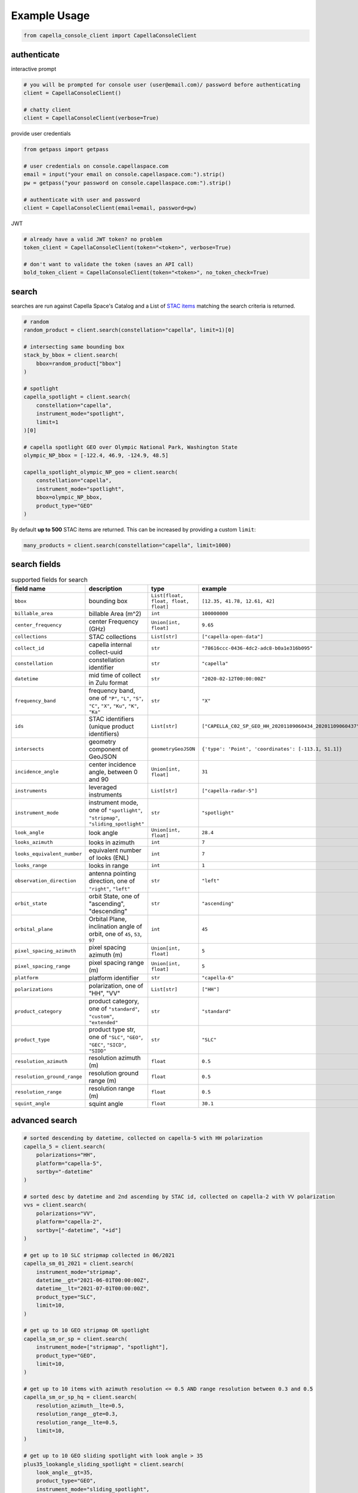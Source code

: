 .. _example_usage:

**************
Example Usage
**************

.. code:: python3

    from capella_console_client import CapellaConsoleClient

authenticate
############

interactive prompt

.. code:: python3

    # you will be prompted for console user (user@email.com)/ password before authenticating
    client = CapellaConsoleClient()

    # chatty client
    client = CapellaConsoleClient(verbose=True)


provide user credentials

.. code:: python3

    from getpass import getpass
    
    # user credentials on console.capellaspace.com
    email = input("your email on console.capellaspace.com:").strip()
    pw = getpass("your password on console.capellaspace.com:").strip()

    # authenticate with user and password
    client = CapellaConsoleClient(email=email, password=pw)


JWT

.. code:: python3

    # already have a valid JWT token? no problem
    token_client = CapellaConsoleClient(token="<token>", verbose=True)

    # don't want to validate the token (saves an API call)
    bold_token_client = CapellaConsoleClient(token="<token>", no_token_check=True)


search
######

searches are run against Capella Space's Catalog and a List of `STAC items <https://stacspec.org/>`_ matching the search criteria is returned. 

.. code:: python3

    # random
    random_product = client.search(constellation="capella", limit=1)[0]

    # intersecting same bounding box
    stack_by_bbox = client.search(
        bbox=random_product["bbox"]
    )

    # spotlight
    capella_spotlight = client.search(
        constellation="capella", 
        instrument_mode="spotlight", 
        limit=1
    )[0]

    # capella spotlight GEO over Olympic National Park, Washington State
    olympic_NP_bbox = [-122.4, 46.9, -124.9, 48.5]

    capella_spotlight_olympic_NP_geo = client.search(
        constellation="capella",
        instrument_mode="spotlight", 
        bbox=olympic_NP_bbox,
        product_type="GEO"
    )


By default **up to 500** STAC items are returned. This can be increased by providing a custom ``limit``:

.. code:: python3

    many_products = client.search(constellation="capella", limit=1000)


search fields
##############

.. list-table:: supported fields for search
    :widths: 30 40 20 20
    :header-rows: 1

    * - field name
      - description
      - type
      - example
    * - ``bbox``
      - bounding box
      - ``List[float, float, float, float]``
      - ``[12.35, 41.78, 12.61, 42]``
    * - ``billable_area``
      - billable Area (m^2)
      - ``int``
      - ``100000000``
    * - ``center_frequency``
      - center Frequency (GHz)
      - ``Union[int, float]``
      - ``9.65``
    * - ``collections``
      - STAC collections
      - ``List[str]``
      - ``["capella-open-data"]``
    * - ``collect_id``
      - capella internal collect-uuid
      - ``str``
      - ``"78616ccc-0436-4dc2-adc8-b0a1e316b095"``
    * - ``constellation``
      - constellation identifier
      - ``str``
      - ``"capella"``
    * - ``datetime``
      - mid time of collect in Zulu format
      - ``str``
      - ``"2020-02-12T00:00:00Z"``
    * - ``frequency_band``
      - frequency band, one of ``"P"``, ``"L"``, ``"S"``, ``"C"``, ``"X"``, ``"Ku"``, ``"K"``, ``"Ka"``
      - ``str``
      - ``"X"``
    * - ``ids``
      - STAC identifiers (unique product identifiers)
      - ``List[str]``
      - ``["CAPELLA_C02_SP_GEO_HH_20201109060434_20201109060437"]``
    * - ``intersects``
      - geometry component of GeoJSON
      - ``geometryGeoJSON``
      - ``{'type': 'Point', 'coordinates': [-113.1, 51.1]}``
    * - ``incidence_angle``
      - center incidence angle, between 0 and 90
      - ``Union[int, float]``
      - ``31``
    * - ``instruments``
      - leveraged instruments
      - ``List[str]``
      - ``["capella-radar-5"]``
    * - ``instrument_mode``
      - instrument mode, one of ``"spotlight"``, ``"stripmap"``, ``"sliding_spotlight"``
      - ``str``
      - ``"spotlight"``
    * - ``look_angle``
      - look angle
      - ``Union[int, float]``
      - ``28.4``
    * - ``looks_azimuth``
      - looks in azimuth
      - ``int``
      - ``7``
    * - ``looks_equivalent_number``
      - equivalent number of looks (ENL)
      - ``int``
      - ``7``
    * - ``looks_range``
      - looks in range
      - ``int``
      - ``1``
    * - ``observation_direction``
      - antenna pointing direction, one of ``"right"``, ``"left"``
      - ``str``
      - ``"left"``
    * - ``orbit_state``
      - orbit State, one of "ascending", "descending"
      - ``str``
      - ``"ascending"``
    * - ``orbital_plane``
      - Orbital Plane, inclination angle of orbit, one of ``45``, ``53``, ``97``
      - ``int``
      - ``45``
    * - ``pixel_spacing_azimuth``
      - pixel spacing azimuth (m)
      - ``Union[int, float]``
      - ``5``
    * - ``pixel_spacing_range``
      - pixel spacing range (m)
      - ``Union[int, float]``
      - ``5``
    * - ``platform``
      - platform identifier
      - ``str``
      - ``"capella-6"``
    * - ``polarizations``
      - polarization, one of "HH", "VV"
      - ``List[str]``
      - ``["HH"]``
    * - ``product_category``
      - product category, one of ``"standard"``, ``"custom"``, ``"extended"``
      - ``str``
      - ``"standard"``
    * - ``product_type``
      - product type str, one of ``"SLC"``, ``"GEO"``, ``"GEC"``, ``"SICD"``, ``"SIDD"``
      - ``str``
      - ``"SLC"``
    * - ``resolution_azimuth``
      - resolution azimuth (m)
      - ``float``
      - ``0.5``
    * - ``resolution_ground_range``
      - resolution ground range (m)
      - ``float``
      - ``0.5``
    * - ``resolution_range``
      - resolution range (m)
      - ``float``
      - ``0.5``
    * - ``squint_angle``
      - squint angle
      - ``float``
      - ``30.1``


advanced search
###############

.. code:: python3

    # sorted descending by datetime, collected on capella-5 with HH polarization
    capella_5 = client.search(
        polarizations="HH",
        platform="capella-5",
        sortby="-datetime"
    )

    # sorted desc by datetime and 2nd ascending by STAC id, collected on capella-2 with VV polarization
    vvs = client.search(
        polarizations="VV",
        platform="capella-2",
        sortby=["-datetime", "+id"]
    ) 

    # get up to 10 SLC stripmap collected in 06/2021 
    capella_sm_01_2021 = client.search(
        instrument_mode="stripmap",
        datetime__gt="2021-06-01T00:00:00Z",
        datetime__lt="2021-07-01T00:00:00Z",
        product_type="SLC",
        limit=10, 
    )

    # get up to 10 GEO stripmap OR spotlight 
    capella_sm_or_sp = client.search(
        instrument_mode=["stripmap", "spotlight"],
        product_type="GEO",
        limit=10, 
    )

    # get up to 10 items with azimuth resolution <= 0.5 AND range resolution between 0.3 and 0.5
    capella_sm_or_sp_hq = client.search(
        resolution_azimuth__lte=0.5,
        resolution_range__gte=0.3,
        resolution_range__lte=0.5,
        limit=10, 
    )

    # get up to 10 GEO sliding spotlight with look angle > 35
    plus35_lookangle_sliding_spotlight = client.search(
        look_angle__gt=35,
        product_type="GEO",
        instrument_mode="sliding_spotlight",
        limit=10
    )

    # get items derived from particular collect
    collect_id = "27a71826-7819-48cc-b8f2-0ad10bee0f97"  # NOTE: provide valid collect_id
    collect_id_items = client.search(
        collect_id=collect_id
    )

    # take it to the max - get GEO spotlight items over SF downtown with many filters sorted by datetime

    sanfran_dt_bbox = [-122.4, 37.8, -122.3, 37.7]
    hefty_query_SF_sorted = client.search(
        bbox=sanfran_dt_bbox,
        datetime__gt="2021-05-01T00:00:00Z",
        datetime__lt="2021-07-01T00:00:00Z"
        instrument_mode="spotlight",
        product_type="GEO",
        look_angle__gt=25,
        look_angle__lt=35,
        looks_equivalent_number=9,
        polarizations=["HH"],
        resolution_azimuth__lte=1,
        resolution_range__lte=1,
        orbit_state="descending",
        orbital_plane=45,
        observation_direction="right",
        squint_angle__gt=-0.5,
        squint_angle__lt=0.5,
        sortby="-datetime",
        collections=["capella-geo"]
    )



``capella-console-client`` supports the following search operators:

.. list-table:: supported search operators
   :widths: 20 20 60
   :header-rows: 1

   * - operator
     - description
     - example
   * - ``eq``
     - equals
     - .. code:: python3

         product_type__eq="GEO" (== product_type="GEO")
   * - ``in``
     - contains
     - .. code:: python3
     
         product_type__in=["SLC", "GEO", "GEC"] ( == product_type=["SLC", "GEO", "GEC"])
   * - ``gt``
     - greater than
     - .. code:: python3
     
         datetime__gt="2021-01-01T00:00:00Z"
   * - ``lt``
     - lower than
     - .. code:: python3
     
         datetime__lt="2021-02-01T00:00:00Z"
   * - ``gte``
     - greater than equal
     - .. code:: python3
     
         resolution_range__gte=0.3
   * - ``lte``
     - lower than equal
     - .. code:: python3
     
         resolution_azimuth__lte=0.5

The API for advanced filtering operations was inspired by `Django's ORM <https://docs.djangoproject.com/en/3.2/topics/db/queries/#chaining-filters>`_


order products
##############

Issue the following snippets to submit a (purchasing) order by providing STAC items or STAC ids.

.. code:: python3

    # submit order with stac items
    order_id = client.submit_order(items=capella_spotlight_olympic_NP_geo)

    # alternatively order by STAC ids
    first_two_ids = [item["id"] for item in capella_spotlight_olympic_NP_geo[:2]]
    order_id = client.submit_order(stac_ids=first_two_ids)

    # since orders expire you can alternatively check prior if an active order already exists
    # instead of creating a new order - charges won't be applied twice anyways
    order_id = client.submit_order(items=capella_spotlight_olympic_NP_geo,
                                   check_active_orders=True)


download multiple products
##########################

Download assets of previously ordered products to local disk.

.. code:: python3

    # download all products of an order to /tmp
    product_paths = client.download_products(
        order_id=order_id,
        local_dir="/tmp",
    )

    # 🕒 don't like parallel downloads? 🕒 - set threaded = False in order to fetch the product assets serially
    product_paths = client.download_products(
        order_id=order_id,
        local_dir="/tmp",
        threaded=False
    )

    # ⌛ like to watch progress bars? ⌛ - set show_progress = True in order to get feedback on download status (time remaining, transfer stats, ...)
    product_paths = client.download_products(
        order_id=order_id,
        local_dir="/tmp",
        show_progress=True,
    )

    # the client is respectful of your local files and does not override them by default 
    # but can be instructed to do so
    local_thumb_path = client.download_products(
        order_id=order_id,
        local_dir="/tmp",
        show_progress=True,
        override=True
    )


Output

.. code:: sh

    2021-06-21 20:28:16,734 - 🛰️  Capella Space 🐐 - INFO - downloading product CAPELLA_C03_SP_SLC_HH_20210621202423_20210621202425 to /tmp/CAPELLA_C03_SP_SLC_HH_20210621202423_20210621202425
    CAPELLA_C03_SP_GEO_HH_20210603175705_20210603175729_thumb.png       ━━━━━━━━━━━━━━━━━━━━━━━━━━━━━━━━━ 100.0% • 211.3/211.3 KB   • 499.7 kB/s  • 0:00:00
    CAPELLA_C03_SP_GEO_HH_20210619045726_20210619045747_thumb.png       ━━━━━━━━━━━━━━━━━━━━━━━━━━━━━━━━━ 100.0% • 307.1/307.1 KB   • 1.4 MB/s    • 0:00:00
    CAPELLA_C03_SP_GEO_HH_20210619180117_20210619180140_thumb.png       ━━━━━━━━━━━━━━━━━━━━━━━━━━━━━━━━━ 100.0% • 271.6/271.6 KB   • 1.1 MB/s    • 0:00:00
    CAPELLA_C03_SP_GEO_HH_20210627180259_20210627180321_extended.json   ━━━━━━━━━━━━━━━━━━━━━━━━━━━━━━━━━ 0.0%   • 20,426/-1 bytes  • 200.2 kB/s  • 0:00:00
    CAPELLA_C03_SP_GEO_HH_20210603175705_20210603175729_extended.json   ━━━━━━━━━━━━━━━━━━━━━━━━━━━━━━━━━ 0.0%   • 21,536/-1 bytes  • 293.8 kB/s  • 0:00:00
    CAPELLA_C03_SP_GEO_HH_20210619180117_20210619180140_extended.json   ━━━━━━━━━━━━━━━━━━━━━━━━━━━━━━━━━ 0.0%   • 20,650/-1 bytes  • 122.0 kB/s  • 0:00:00
    CAPELLA_C03_SP_GEO_HH_20210627180259_20210627180321_thumb.png       ━━━━━━━━━━━━━━━━━━━━━━━━━━━━━━━━━ 100.0% • 316.7/316.7 KB   • 1.3 MB/s    • 0:00:00
    CAPELLA_C03_SP_GEO_HH_20210603175705_20210603175729.tif             ━╸━━━━━━━━━━━━━━━━━━━━━━━━━━━━━━━ 5.6%   • 13.2/237.4 MB    • 2.2 MB/s    • 0:01:42
    CAPELLA_C03_SP_GEO_HH_20210619045726_20210619045747_extended.json   ━━━━━━━━━━━━━━━━━━━━━━━━━━━━━━━━━ 0.0%   • 22,002/-1 bytes  • 196.9 kB/s  • 0:00:00
    CAPELLA_C03_SP_GEO_HH_20210627180259_20210627180321.tif             ━╺━━━━━━━━━━━━━━━━━━━━━━━━━━━━━━━ 3.0%   • 11.0/360.9 MB    • 1.9 MB/s    • 0:03:04
    CAPELLA_C03_SP_GEO_HH_20210619045726_20210619045747.tif             ╸━━━━━━━━━━━━━━━━━━━━━━━━━━━━━━━━ 2.7%   • 9.8/359.0 MB     • 1.8 MB/s    • 0:03:18

By default the respective product assets are saved into separate product directories, i.e.

.. code:: sh

  /tmp/<stac_id_1>/<stac_id_1>.tif
  /tmp/<stac_id_1>/<stac_id_1>_thumb.png
  /tmp/<stac_id_1>/<stac_id_1>_extended.json
  /tmp/<stac_id_2>/<stac_id_2>.tif
  ...

If you prefer a flat hierarchy set ``separate_dirs`` to ``False``:

.. code:: python3

    product_paths = client.download_products(
        order_id=order_id,
        separate_dirs=False,
    )


download products by asset type
###############################

.. code:: python3

    # download only thumbnails
    product_paths = client.download_products(
       order_id=order_id,
       include=["thumbnail"]
    )

    # 'include' / 'exclude' can also be a string if only one provided
    product_paths = client.download_products(
       order_id=order_id, 
       include="thumbnail"
    )

    # download only raster (VV or HH)
    product_paths = client.download_products(
       order_id=order_id,
       include="raster"
    )

    # download all assets except raster
    product_paths = client.download_products(
       order_id=order_id,
       exclude="raster"
    )

    # explicit DENY overrides explicit ALLOW --> the following would only fetch thumbnails
    product_paths = client.download_products(
       order_id=order_id,
       include=["raster", "thumbnail"]
       exclude="raster"
    )


order and download all products of a tasking request
####################################################

Requirement: you have previously issued a tasking request that was completed in the meantime

.. code:: python3

    tasking_request_id = "27a71826-7819-48cc-b8f2-0ad10bee0f97"  # NOTE: provide valid tasking_request_id
    
    product_paths = client.download_products(
        tasking_request_id=tasking_request_id,
        local_dir="/tmp",
        show_progress=True,
    )


order and download all products of a collect
############################################

.. code:: python3

    collect_id = "27a71826-7819-48cc-b8f2-0ad10bee0f97"  # NOTE: provide valid collect_id
    
    product_paths = client.download_products(
        collect_id=collect_id,
        local_dir="/tmp",
        show_progress=True,
    )


review order
############

If you would like to review the cost of an order before you submission, issue:

.. code:: python

    order_details = client.review_order(items=capella_spotlight_olympic_NP_geo)
    print(order_details['orderDetails']['summary'])

.. _presigned asset hrefs:

presigned asset hrefs
#####################

In order to directly load assets (imagery or metadata) into memory you need to request signed S3 URLs first.

.. code:: python3

    assets_presigned = client.get_presigned_assets(order_id)

    # alternatively presigned assets can also be filtered - e.g. give me the presigned assets of 2 specific STAC ids
    first_two_ids = [item["id"] for item in capella_spotlight_olympic_NP_geo[:2]]
    assets_presigned = client.get_presigned_assets(order_id,
                                                   stac_ids=first_two_ids)

See `read imagery`_  or `read metadata`_ for more information.


download single product
#######################

.. code:: python3

    # download a specific product with download_product (SINGULAR)
    product_paths = client.download_product(assets_presigned[0], local_dir="/tmp", override=True)
    


download single asset
#####################

single assets can be downloaded to gven paths

.. code:: python3
    
    # download thumbnail
    thumb_presigned_href = assets_presigned[0]["thumbnail"]["href"]
    dest_path = "/tmp/thumb.png"
    local_thumb_path = client.download_asset(thumb_presigned_href, local_path=dest_path)

    # assets are saved into OS specific temp directory if `local_path` not provided
    raster_presigned_href = assets_presigned[0]["HH"]["href"]
    local_raster_path = client.download_asset(raster_presigned_href)
    
    
    from pathlib import Path
    assert local_thumb_path == Path(dest_path)



list orders
##############

Issue the following snippet to view the ordering history

.. code:: python3

    # list all orders
    all_orders = client.list_orders()

    # list all active orders
    all_active_orders = client.list_orders(is_active=True)

    # list specific order(s) by order id 
    specific_order_id = all_orders[0]["orderId"]
    specific_orders = client.list_orders(order_ids=[specific_order_id])


tasking requests
################

Issue the following snippet to get tasking request information

.. code:: python3

    tasking_request_id = "27a71826-7819-48cc-b8f2-0ad10bee0f97"  # provide valid tasking_request_id

    # get task info
    task = client.get_task(tasking_request_id)

    # was it completed?
    client.is_task_completed(task)


.. _read imagery:


read imagery
############

Given a presigned asset href (see `presigned asset hrefs`_) load imagery into memory

NOTE: requires `rasterio <https://pypi.org/project/rasterio/>`_ (not part of this package)

.. code:: python3

    import rasterio

    # raster profile
    raster_presigned_href = assets_presigned[0]["HH"]["href"]
    with rasterio.open(raster_presigned_href) as ds:
        print(ds.profile)

    # read chunk of raster
    with rasterio.open(raster_presigned_href) as ds:
        chunk = ds.read(1, window=rasterio.windows.Window(2000, 2000, 7000, 7000)) 
    print(chunk.shape)
        
    # read thumbnail
    thumb_presigned_href = assets_presigned[0]["thumbnail"]["href"]
    with rasterio.open(thumb_presigned_href) as ds:
        thumb = ds.read(1)
    print(thumb.shape)


.. _read metadata:

read metadata
#############

.. code:: python3
  
  import httpx

  # read extended metadata .json
  metadata_presigned_href = assets_presigned[0]["metadata"]["href"]
  metadata = httpx.get(metadata_presigned_href).json()